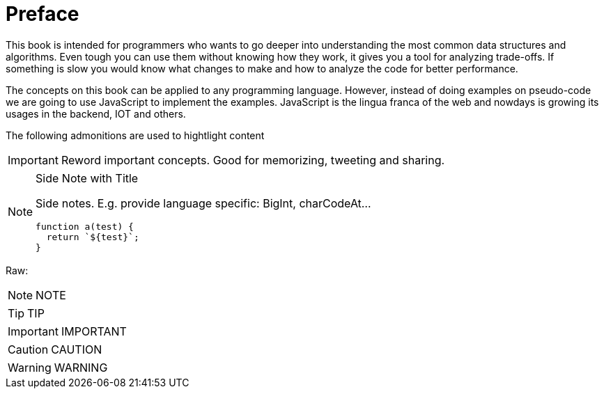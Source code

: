 [preface]
= Preface

This book is intended for programmers who wants to go deeper into understanding the most common data structures and algorithms.
Even tough you can use them without knowing how they work, it gives you a tool for analyzing trade-offs. If something is slow you would know what changes to make and how to analyze the code for better performance.

The concepts on this book can be applied to any programming language. However, instead of doing examples on pseudo-code we are going to use JavaScript to implement the examples. JavaScript is the lingua franca of the web and nowdays is growing its usages in the backend, IOT and others.

The following admonitions are used to hightlight content

IMPORTANT: Reword important concepts. Good for memorizing, tweeting and sharing.

.Side Note with Title
[NOTE]
====
Side notes. E.g. provide language specific: BigInt, charCodeAt...
[source,javascript]
----
function a(test) {
  return `${test}`;
}
----
====

Raw:

NOTE: NOTE

TIP: TIP

IMPORTANT: IMPORTANT

CAUTION: CAUTION

WARNING: WARNING
